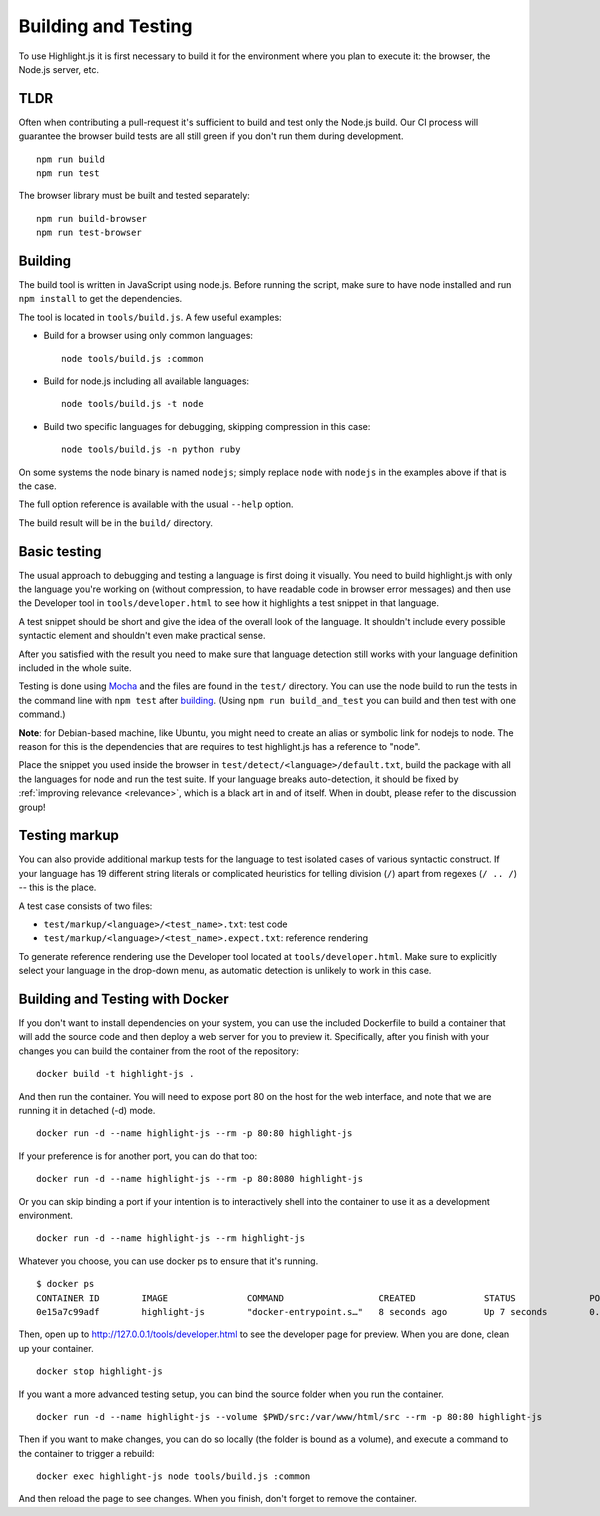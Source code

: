 Building and Testing
====================

To use Highlight.js it is first necessary to build it for the environment
where you plan to execute it: the browser, the Node.js server, etc.

TLDR
----

Often when contributing a pull-request it's sufficient to build and test only
the Node.js build. Our CI process will guarantee the browser build tests are all
still green if you don't run them during development.

::

    npm run build
    npm run test

The browser library must be built and tested separately:

::

    npm run build-browser
    npm run test-browser

Building
--------

The build tool is written in JavaScript using node.js. Before running the
script, make sure to have node installed and run ``npm install`` to get the
dependencies.

The tool is located in ``tools/build.js``. A few useful examples:

* Build for a browser using only common languages::

    node tools/build.js :common

* Build for node.js including all available languages::

    node tools/build.js -t node

* Build two specific languages for debugging, skipping compression in this case::

    node tools/build.js -n python ruby

On some systems the node binary is named ``nodejs``; simply replace ``node``
with ``nodejs`` in the examples above if that is the case.

The full option reference is available with the usual ``--help`` option.

The build result will be in the ``build/`` directory.

.. _basic-testing:

Basic testing
-------------

The usual approach to debugging and testing a language is first doing it
visually. You need to build highlight.js with only the language you're working
on (without compression, to have readable code in browser error messages) and
then use the Developer tool in ``tools/developer.html`` to see how it highlights
a test snippet in that language.

A test snippet should be short and give the idea of the overall look of the
language. It shouldn't include every possible syntactic element and shouldn't
even make practical sense.

After you satisfied with the result you need to make sure that language
detection still works with your language definition included in the whole suite.

Testing is done using `Mocha <http://mochajs.org/>`_ and the
files are found in the ``test/`` directory. You can use the node build to
run the tests in the command line with ``npm test`` after building_. (Using
``npm run build_and_test`` you can build and then test with one command.)

**Note**: for Debian-based machine, like Ubuntu, you might need to create an
alias or symbolic link for nodejs to node. The reason for this is the
dependencies that are requires to test highlight.js has a reference to
"node".

Place the snippet you used inside the browser in
``test/detect/<language>/default.txt``, build the package with all the languages
for node and run the test suite. If your language breaks auto-detection, it
should be fixed by :ref:`improving relevance <relevance>`, which is a black art
in and of itself. When in doubt, please refer to the discussion group!


Testing markup
--------------

You can also provide additional markup tests for the language to test isolated
cases of various syntactic construct. If your language has 19 different string
literals or complicated heuristics for telling division (``/``) apart from
regexes (``/ .. /``) -- this is the place.

A test case consists of two files:

* ``test/markup/<language>/<test_name>.txt``: test code
* ``test/markup/<language>/<test_name>.expect.txt``: reference rendering

To generate reference rendering use the Developer tool located at
``tools/developer.html``. Make sure to explicitly select your language in the
drop-down menu, as automatic detection is unlikely to work in this case.


Building and Testing with Docker
--------------------------------

If you don't want to install dependencies on your system, you can use the
included Dockerfile to build a container that will add the source code
and then deploy a web server for you to preview it. Specifically, after you
finish with your changes you can build the container from the root of the repository:

::

  docker build -t highlight-js .


And then run the container. You will need to expose port 80 on the host for the
web interface, and note that we are running it in detached (-d) mode.

::

  docker run -d --name highlight-js --rm -p 80:80 highlight-js


If your preference is for another port, you can do that too:


::

  docker run -d --name highlight-js --rm -p 80:8080 highlight-js


Or you can skip binding a port if your intention is to interactively shell
into the container to use it as a development environment.


::

  docker run -d --name highlight-js --rm highlight-js


Whatever you choose, you can use docker ps to ensure that it's running.

::

  $ docker ps
  CONTAINER ID        IMAGE               COMMAND                  CREATED             STATUS              PORTS                NAMES
  0e15a7c99adf        highlight-js        "docker-entrypoint.s…"   8 seconds ago       Up 7 seconds        0.0.0.0:80->80/tcp   highlight-js


Then, open up to http://127.0.0.1/tools/developer.html to see the developer page
for preview. When you are done, clean up your container.

::

  docker stop highlight-js

If you want a more advanced testing setup, you can bind the source folder when you
run the container.

::

  docker run -d --name highlight-js --volume $PWD/src:/var/www/html/src --rm -p 80:80 highlight-js

Then if you want to make changes, you can do so locally (the folder is bound as a volume),
and execute a command to the container to trigger a rebuild:

::

  docker exec highlight-js node tools/build.js :common


And then reload the page to see changes. When you finish, don't forget to remove the container.
